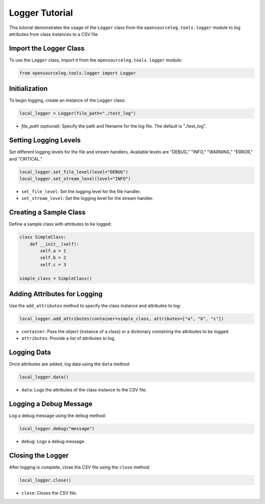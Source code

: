 Logger Tutorial
====================

This tutorial demonstrates the usage of the ``Logger`` class from the ``opensourceleg.tools.logger`` module to log attributes from class instances to a CSV file.

Import the Logger Class
-----------------------

To use the ``Logger`` class, import it from the ``opensourceleg.tools.logger`` module:

.. code-block:: python

    from opensourceleg.tools.logger import Logger

Initialization
--------------

To begin logging, create an instance of the ``Logger`` class:

.. code-block:: python

    local_logger = Logger(file_path="./test_log")

- `file_path` (optional): Specify the path and filename for the log file. The default is "./test_log".

Setting Logging Levels
----------------------

Set different logging levels for the file and stream handlers. Available levels are "DEBUG," "INFO," "WARNING," "ERROR," and "CRITICAL."

.. code-block:: python

    local_logger.set_file_level(level="DEBUG")
    local_logger.set_stream_level(level="INFO")

- ``set_file_level``: Set the logging level for the file handler.
- ``set_stream_level``: Set the logging level for the stream handler.

Creating a Sample Class
-----------------------

Define a sample class with attributes to be logged:

.. code-block:: python

    class SimpleClass:
        def __init__(self):
            self.a = 1
            self.b = 2
            self.c = 3

    simple_class = SimpleClass()

Adding Attributes for Logging
------------------------------

Use the ``add_attributes`` method to specify the class instance and attributes to log:

.. code-block:: python

    local_logger.add_attributes(container=simple_class, attributes=["a", "b", "c"])

- ``container``: Pass the object (instance of a class) or a dictionary containing the attributes to be logged.
- ``attributes``: Provide a list of attributes to log.

Logging Data
------------

Once attributes are added, log data using the ``data`` method:

.. code-block:: python

    local_logger.data()

- ``data``: Logs the attributes of the class instance to the CSV file.

Logging a Debug Message
-----------------------

Log a debug message using the ``debug`` method:

.. code-block:: python

    local_logger.debug("message")

- ``debug``: Logs a debug message.

Closing the Logger
------------------

After logging is complete, close the CSV file using the ``close`` method:

.. code-block:: python

    local_logger.close()

- ``close``: Closes the CSV file.

